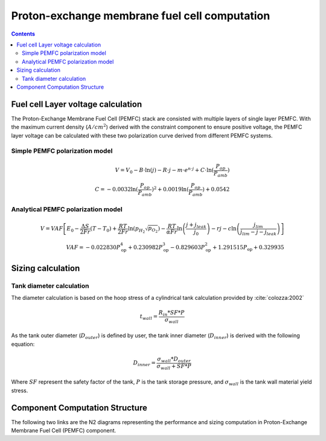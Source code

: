 .. _models-pemfc:

==============================================
Proton-exchange membrane fuel cell computation
==============================================

.. contents::

***********************************
Fuel cell Layer voltage calculation
***********************************
The Proton-Exchange Membrane Fuel Cell (PEMFC) stack are consisted with multiple layers of single layer PEMFC. With the
maximum current density (:math:`A/cm^2`) derived with the constraint component to ensure positive voltage, the PEMFC
layer voltage can be calculated with these two polarization curve derived from different PEMFC systems.

Simple PEMFC polarization model
===============================

.. math::
    V = V_0 - B \cdot \ln{(j)} - R \cdot j - m \cdot e^{n \cdot j} + C \cdot \ln{(\frac{P_{op}}{P_{amb}})} \\
    C = -0.0032  \ln{(\frac{P_{op}}{P_{amb}})} ^ 2 + 0.0019 \ln{(\frac{P_{op}}{P_{amb}})} + 0.0542

Analytical PEMFC polarization model
===================================

.. math::
    V = VAF \left[ E_0 - \frac{\Delta S}{2Fr}(T - T_0) + \frac{RT}{2Fr} \ln \left( p_{H_2} \sqrt{p_{O_2}} \right) -
    \frac{RT}{\alpha Fr} \ln \left( \frac{j + j_{leak}}{j_0} \right) - rj
    - c \ln \left( \frac{j_{lim}}{j_{lim} - j - j_{leak}} \right) \right] \\
    VAF = -0.022830 P_{\text{op}}^4 + 0.230982 P_{\text{op}}^3
        - 0.829603 P_{\text{op}}^2 + 1.291515 P_{\text{op}} + 0.329935


******************************
Sizing calculation
******************************

Tank diameter calculation
=========================


The diameter calculation is based on the hoop stress of a cylindrical tank calculation provided by :cite:`colozza:2002`

.. math::

   t_{wall} = \frac {R_{in} * SF*P}{\sigma_{wall}}

As the tank outer diameter (:math:`D_{outer}`) is defined by user, the tank inner diameter (:math:`D_{inner}`) is derived
with the following equation:

.. math::

    D_{inner} = \frac{\sigma_{wall} * D_{outer}}{\sigma_{wall}+ SF*P}

Where :math:`SF` represent the safety factor of the tank,  :math:`P` is the tank storage pressure, and :math:`\sigma_{wall}` is the tank wall material yield stress.



*******************************
Component Computation Structure
*******************************
The following two links are the N2 diagrams representing the performance and sizing computation
in Proton-Exchange Membrane Fuel Cell (PEMFC) component.

.. raw:: html

   <a href="../../../../../../../n2/n2_performance_pemfc.html" target="_blank">PEMFC performance N2 diagram</a><br>
   <a href="../../../../../../../n2/n2_sizing_pemfc.html" target="_blank">PEMFC sizing N2 diagram</a>





